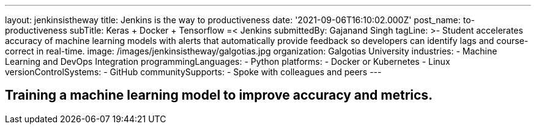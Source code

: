 ---
layout: jenkinsistheway
title: Jenkins is the way to productiveness
date: '2021-09-06T16:10:02.000Z'
post_name: to-productiveness
subTitle: Keras + Docker + Tensorflow =< Jenkins
submittedBy: Gajanand Singh
tagLine: >-
  Student accelerates accuracy of machine learning models with alerts that
  automatically provide feedback so developers can identify lags and
  course-correct in real-time.
image: /images/jenkinsistheway/galgotias.jpg
organization: Galgotias University
industries:
  - Machine Learning and DevOps Integration
programmingLanguages:
  - Python
platforms:
  - Docker or Kubernetes
  - Linux
versionControlSystems:
  - GitHub
communitySupports:
  - Spoke with colleagues and peers
---




== Training a machine learning model to improve accuracy and metrics.